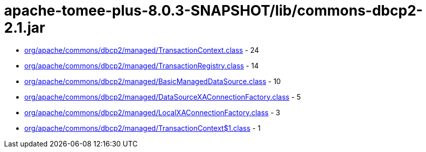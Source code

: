 = apache-tomee-plus-8.0.3-SNAPSHOT/lib/commons-dbcp2-2.1.jar

 - link:org/apache/commons/dbcp2/managed/TransactionContext.adoc[org/apache/commons/dbcp2/managed/TransactionContext.class] - 24
 - link:org/apache/commons/dbcp2/managed/TransactionRegistry.adoc[org/apache/commons/dbcp2/managed/TransactionRegistry.class] - 14
 - link:org/apache/commons/dbcp2/managed/BasicManagedDataSource.adoc[org/apache/commons/dbcp2/managed/BasicManagedDataSource.class] - 10
 - link:org/apache/commons/dbcp2/managed/DataSourceXAConnectionFactory.adoc[org/apache/commons/dbcp2/managed/DataSourceXAConnectionFactory.class] - 5
 - link:org/apache/commons/dbcp2/managed/LocalXAConnectionFactory.adoc[org/apache/commons/dbcp2/managed/LocalXAConnectionFactory.class] - 3
 - link:org/apache/commons/dbcp2/managed/TransactionContext$1.adoc[org/apache/commons/dbcp2/managed/TransactionContext$1.class] - 1
